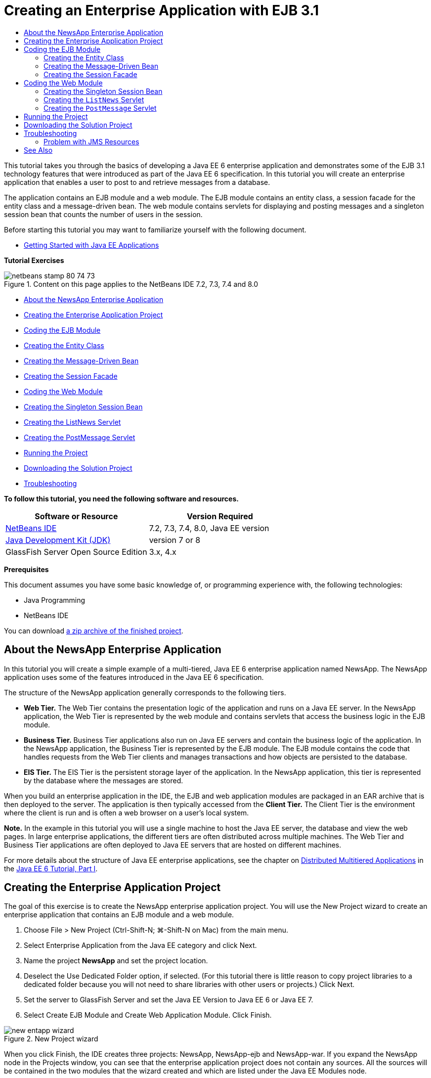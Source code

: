 // 
//     Licensed to the Apache Software Foundation (ASF) under one
//     or more contributor license agreements.  See the NOTICE file
//     distributed with this work for additional information
//     regarding copyright ownership.  The ASF licenses this file
//     to you under the Apache License, Version 2.0 (the
//     "License"); you may not use this file except in compliance
//     with the License.  You may obtain a copy of the License at
// 
//       http://www.apache.org/licenses/LICENSE-2.0
// 
//     Unless required by applicable law or agreed to in writing,
//     software distributed under the License is distributed on an
//     "AS IS" BASIS, WITHOUT WARRANTIES OR CONDITIONS OF ANY
//     KIND, either express or implied.  See the License for the
//     specific language governing permissions and limitations
//     under the License.
//

= Creating an Enterprise Application with EJB 3.1
:jbake-type: tutorial
:jbake-tags: tutorials 
:jbake-status: published
:syntax: true
:toc: left
:toc-title:
:description: Creating an Enterprise Application with EJB 3.1 - Apache NetBeans
:keywords: Apache NetBeans, Tutorials, Creating an Enterprise Application with EJB 3.1

This tutorial takes you through the basics of developing a Java EE 6 enterprise application and demonstrates some of the EJB 3.1 technology features that were introduced as part of the Java EE 6 specification. In this tutorial you will create an enterprise application that enables a user to post to and retrieve messages from a database.

The application contains an EJB module and a web module. The EJB module contains an entity class, a session facade for the entity class and a message-driven bean. The web module contains servlets for displaying and posting messages and a singleton session bean that counts the number of users in the session.

Before starting this tutorial you may want to familiarize yourself with the following document.

* link:javaee-gettingstarted.html[+Getting Started with Java EE Applications+]

*Tutorial Exercises*

image::images/netbeans-stamp-80-74-73.png[title="Content on this page applies to the NetBeans IDE 7.2, 7.3, 7.4 and 8.0"]

* <<intro,About the NewsApp Enterprise Application>>
* <<Exercise_1,Creating the Enterprise Application Project>>
* <<Exercise_2,Coding the EJB Module>>
* <<Exercise_2a,Creating the Entity Class>>
* <<Exercise_2b,Creating the Message-Driven Bean>>
* <<Exercise_2c,Creating the Session Facade>>
* <<Exercise_3,Coding the Web Module>>
* <<Exercise_3a,Creating the Singleton Session Bean>>
* <<Exercise_3b,Creating the ListNews Servlet>>
* <<Exercise_3c,Creating the PostMessage Servlet>>
* <<Exercise_4,Running the Project>>
* <<Exercise_5,Downloading the Solution Project>>
* <<Exercise_6,Troubleshooting>>

*To follow this tutorial, you need the following software and resources.*

|===
|Software or Resource |Version Required 

|link:https://netbeans.org/downloads/index.html[+NetBeans IDE+] |7.2, 7.3, 7.4, 8.0, Java EE version 

|link:http://www.oracle.com/technetwork/java/javase/downloads/index.html[+Java Development Kit (JDK)+] |version 7 or 8 

|GlassFish Server Open Source Edition |3.x, 4.x 
|===

*Prerequisites*

This document assumes you have some basic knowledge of, or programming experience with, the following technologies:

* Java Programming
* NetBeans IDE

You can download link:https://netbeans.org/projects/samples/downloads/download/Samples/JavaEE/NewsAppEE6.zip[+a zip archive of the finished project+].


== About the NewsApp Enterprise Application

In this tutorial you will create a simple example of a multi-tiered, Java EE 6 enterprise application named NewsApp. The NewsApp application uses some of the features introduced in the Java EE 6 specification.

The structure of the NewsApp application generally corresponds to the following tiers.

* *Web Tier.* The Web Tier contains the presentation logic of the application and runs on a Java EE server. In the NewsApp application, the Web Tier is represented by the web module and contains servlets that access the business logic in the EJB module.
* *Business Tier.* Business Tier applications also run on Java EE servers and contain the business logic of the application. In the NewsApp application, the Business Tier is represented by the EJB module. The EJB module contains the code that handles requests from the Web Tier clients and manages transactions and how objects are persisted to the database.
* *EIS Tier.* The EIS Tier is the persistent storage layer of the application. In the NewsApp application, this tier is represented by the database where the messages are stored.

When you build an enterprise application in the IDE, the EJB and web application modules are packaged in an EAR archive that is then deployed to the server. The application is then typically accessed from the *Client Tier.* The Client Tier is the environment where the client is run and is often a web browser on a user's local system.

*Note.* In the example in this tutorial you will use a single machine to host the Java EE server, the database and view the web pages. In large enterprise applications, the different tiers are often distributed across multiple machines. The Web Tier and Business Tier applications are often deployed to Java EE servers that are hosted on different machines.

For more details about the structure of Java EE enterprise applications, see the chapter on link:http://download.oracle.com/javaee/6/tutorial/doc/bnaay.html[+Distributed Multitiered Applications+] in the link:http://download.oracle.com/javaee/6/tutorial/doc/[+Java EE 6 Tutorial, Part I+].


== Creating the Enterprise Application Project

The goal of this exercise is to create the NewsApp enterprise application project. You will use the New Project wizard to create an enterprise application that contains an EJB module and a web module.

1. Choose File > New Project (Ctrl-Shift-N; ⌘-Shift-N on Mac) from the main menu.
2. Select Enterprise Application from the Java EE category and click Next.
3. Name the project *NewsApp* and set the project location.
4. Deselect the Use Dedicated Folder option, if selected.
(For this tutorial there is little reason to copy project libraries to a dedicated folder because you will not need to share libraries with other users or projects.)
Click Next.
5. Set the server to GlassFish Server and set the Java EE Version to Java EE 6 or Java EE 7.
6. Select Create EJB Module and Create Web Application Module. Click Finish.

image::images/new-entapp-wizard.png[title="New Project wizard"]

When you click Finish, the IDE creates three projects: NewsApp, NewsApp-ejb and NewsApp-war. If you expand the NewsApp node in the Projects window, you can see that the enterprise application project does not contain any sources. All the sources will be contained in the two modules that the wizard created and which are listed under the Java EE Modules node.

The enterprise application project only contains configuration and packaging details about the application. When you build and run an enterprise application the IDE creates an EAR archive and deploys the EAR to the server. In some cases, the enterprise application project will contain deployment descriptor files with additional information, but deployment descriptor files are not required when you create a Java EE enterprise application that is deployed to GlassFish Server.

image::images/ejb-projectswindow.png[title="Projects window showing structure of the application"] 


== Coding the EJB Module

In this exercise you will create an entity class, a message-driven bean and a session facade in the EJB module. You also will also create a persistence unit to provide the container with information about the data source and how the entities are managed, and Java Message Service (JMS) resources that are used by the message-driven bean.


=== Creating the Entity Class

In this exercise you will create the  ``NewsEntity``  entity class. An entity class is a simple Java class that generally represents a table in a database. When you create the entity class, the IDE adds the  ``@Entity``  annotation to define the class as an entity class. After you create the class, you will create fields in the class to represent the data that you want in your table.

Each entity class must have a primary key. When you create the entity class, the IDE adds the  ``@Id``  annotation to declare which field to use as the primary key. The IDE also adds the  ``@GeneratedValue``  annotation and specifies the key generation strategy for the primary Id.

To create the  ``NewsEntity``  class, perform the following steps.

1. Right-click the EJB module in the Projects window and choose New > Other to open the New File wizard.
2. From the Persistence category, select Entity Class and click Next.
3. Type *NewsEntity* for the Class Name.
4. Type *ejb* for the Package.
5. Leave the Primary Key Type as  ``Long``  in the New Entity Class wizard.
6. Select Create Persistence Unit. Click Next.
7. Keep the default Persistence Unit Name.
8. For the Persistence Provider, choose  ``EclipseLink (JPA2.0)(default)`` .
9. For the Data Source, choose a data source (for example, select  ``jdbc/sample``  if you want to use JavaDB).
10. Confirm that the persistence unit is using the Java Transaction API and that the Table Generation Strategy is set to Create so that the tables based on your entity classes are created when the application is deployed.
image::images/new-pu-wizard.png[title="Provider and Database panel"]
11. Click Finish.

When you click Finish, the IDE creates  ``persistence.xml``  and the entity class  ``NewsEntity.java`` . The IDE opens  ``NewsEntity.java``  in the Source Editor.

In the Source Editor, perform the following steps.

1. Add the following field declarations to the class:

[source,java]
----

private String title;
private String body;
----
2. Right-click in the Source Editor and choose Insert Code (Alt-Insert; Ctrl-I on Mac) and select Getter and Setter to open the Generate Getters and Setters dialog box.
3. Select the  ``body``  and  ``title``  fields in the dialog box. Click Generate.
image::images/ejb-gettersetter.png[title="Generate Getters and Setters dialog box"]

When you click Generate, the IDE adds getter and setter methods for the fields.

4. Save the changes to  ``NewsEntity.java`` .

You can close  ``NewsEntity.java`` .

For more details about entity classes, see the chapter link:http://java.sun.com/javaee/6/docs/tutorial/doc/bnbpz.html[+Introduction to the Java Persistence API+] in the link:http://download.oracle.com/javaee/6/tutorial/doc/[+Java EE 6 Tutorial, Part I+].


=== Creating the Message-Driven Bean

In this exercise you will use a wizard to create the NewMessage message-driven bean in the EJB module. The wizard will also help you to create the necessary JMS resources. The message-driven bean receives and processes messages sent to the queue by a servlet in the web module.

To create the message-driven bean, perform the following steps:

1. Right-click the EJB module in the Projects window and choose New > Other to open the New File wizard.
2. From the Enterprise JavaBeans category, select the Message-Driven Bean file type. Click Next.
3. Type *NewMessage* for the EJB Name.
4. Select  ``ejb``  from the Package drop-down list.
5. Click the Add button next to the Project Destination field to open the Add Message Destination dialog box.
6. In the Add Message Destination dialog box, type *jms/NewMessage* and select Queue for the destination type. Click OK.
7. Confirm that the project destination is correct. Click Finish.
image::images/ejb-newmessage.png[title="New Message-Driven Bean Wizard"]

When you click Finish, the bean class  ``NewMessage.java``  opens in the Source Editor. You can see that the IDE added the  ``@MessageDriven``  annotation and configuration properties to the class.


[source,java]
----

       
@MessageDriven(mappedName = "jms/NewMessage", activationConfig =  {
        @ActivationConfigProperty(propertyName = "acknowledgeMode", propertyValue = "Auto-acknowledge"),
        @ActivationConfigProperty(propertyName = "destinationType", propertyValue = "javax.jms.Queue")
    })
public class NewMessage implements MessageListener {
----

The  ``@MessageDriven``  annotation tells the container that the component is a message-driven bean and specifies the JMS resource used by the bean. When the IDE generates the class, the Mapped Name of the resource ( ``jms/NewMessage`` ) is derived from the name of the class ( ``NewMessage.java`` ). The JMS resource is mapped to the JNDI name of the destination from which the bean receives messages. The New Message-Driven Bean wizard also adds the information for the JMS resources to  ``glassfish-resources.xml`` . You do not need to configure deployment descriptors to specify the JMS resources. If you use the Run action in the IDE to deploy the application to GlassFish, the JMS resources are created on the server on deployment.

The EJB specifications allow you to use annotations to introduce resources directly into a class. You will now use annotations to introduce the  ``MessageDrivenContext``  resource into your class, and then inject the  ``PersistenceContext``  resource which will be used by the EntityManager API to manage the persistent entity instances. You will add the annotations to the class in the Source Editor.

1. Inject the  ``MessageDrivenContext``  resource into the class by adding the following annotated field (in bold) to the class:

[source,java]
----

public class NewMessage implements MessageListener {

*@Resource
private MessageDrivenContext mdc;*
----
2. Introduce the entity manager into the class by right-clicking in the code and choosing Insert Code (Alt-Insert; Ctrl-I on Mac) and choosing Use Entity Manager from the pop-up menu. The IDE adds the following  ``@PersistenceContext``  annotation to your source code.

[source,java]
----

@PersistenceContext(unitName = "NewsApp-ejbPU")
private EntityManager em;
----
The IDE also generates the following  ``persist``  method.

[source,java]
----

public void persist(Object object) {
    em.persist(object);
}
----
3. Modify the  ``persist``  method to change the name to  ``save`` . The method should look like the following:

[source,java]
----

public void *save*(Object object) {     
    em.persist(object);
}
----
4. Modify the  ``onMessage``  method by adding the following code (in bold) to the body of the method.

[source,java]
----

public void onMessage(Message message) {
    *ObjectMessage msg = null;
    try {
        if (message instanceof ObjectMessage) {
            msg = (ObjectMessage) message;
            NewsEntity e = (NewsEntity) msg.getObject();
            save(e);            
        }
    } catch (JMSException e) {
        e.printStackTrace();
        mdc.setRollbackOnly();
    } catch (Throwable te) {
        te.printStackTrace();
    }*
}
----
5. Right-click in the editor and choose Fix Imports (Alt-Shift-I; ⌘-Shift-I on Mac) to generate any necessary import statements. Save your changes.

*Note.* When generating the import statements, you want to *make sure to import the  ``javax.jms``  and  ``javax.annotation.Resource``  libraries*.

For more details about message-driven beans, see the chapter link:http://java.sun.com/javaee/6/docs/tutorial/doc/gipko.html[+What is a Message-Driven Bean?+] in the link:http://download.oracle.com/javaee/6/tutorial/doc/[+Java EE 6 Tutorial, Part I+].


=== Creating the Session Facade

In this exercise you will create a session facade for the NewsEntity entity class. The EJB 3.0 specification simplified the creation of session beans by reducing the amount of required code and allowing the use of annotations to declare a class as a session bean. The EJB 3.1 specification further simplifies the requirements for session beans by making business interfaces optional. Sessions beans can be accessed by local clients either by a local interface or a no-interface view. In this tutorial you will not create an interface for the bean. The servlets in the web application will access the bean through a no-interface view.

To create the session facade, perform the following steps:

1. Right-click the EJB module and choose New > Other.
2. From the Persistence category, select Session Beans for Entity Classes. Click Next.
3. Select  ``ejb.NewsEntity``  from the list of available entity classes and click Add to move the class to the Selected Entity Classes pane. Click Next.
4. Check that the Package is set to  ``ejb`` . Click Finish.
image::images/ejb-sessionforentity.png[title="New Message-Driven Bean Wizard"]

When you click Finish, the IDE generates the session facade class  ``NewsEntityFacade.java``  and  ``AbstractFacade.java``  and opens the files in the editor. As you can see in the generated code, the annotation  ``@Stateless``  is used to declare  ``NewsEntityFacade.java``  as a stateless session bean component. The IDE also adds the  ``PersistenceContext``  annotation to inject the resource directly into the session bean component.  ``NewsEntityFacade.java``  extends  ``AbstractFacade.java`` , which contains the business logic and manages the transaction.

*Note.* Remote interfaces are still required if the beans will be accessed by remote clients.

For more information about session beans, see the chapter link:http://java.sun.com/javaee/6/docs/tutorial/doc/gipjg.html[+What is a Session Bean?+] in the link:http://download.oracle.com/javaee/6/tutorial/doc/[+Java EE 6 Tutorial, Part I+].


== Coding the Web Module

In this section you will create two servlets in the web module. The ListNews servlet retrieves messages from the database through the entity facade in the EJB module. The PostMessage servlet is used to send JMS messages.

In this section you will also create a singleton session bean in the web module that will count the number of users that are currently in the session. The EJB 3.1 specification enables you to create enterprise beans in web applications. Prior to EJB 3.1, all enterprise beans had to be in EJB modules.


=== Creating the Singleton Session Bean

The EJB 3.1 specification introduces  ``@Singleton``  annotation that enables you to easily create singleton session beans. EJB 3.1 also defines additional annotations for configuring properties of singleton session beans such as when the bean is instantiated.

After the singleton session bean is instantiated it exists for the lifecycle of the application. As its name implies, there can only be a single instance of a singleton session bean in the application. Like stateless session beans, singleton session beans can have multiple clients.

To create the singleton session bean, perform the following steps.

1. Right-click the Web module and choose New > Other to open the New File wizard.
2. Select Session Bean in the Enterprise JavaBeans category. Click Next.
3. Type *SessionManagerBean* for the EJB Name.
4. Type *ejb* for the Package name.
5. Select Singleton. Click Finish.
image::images/ejb-newsingleton.png[title="Creating a singleton session bean in the New Session Bean wizard"]

When you click Finish, the IDE creates the singleton session bean class and opens the class in the editor. You can see that the IDE added the annotation  ``@Singleton``  to the class to declare a singleton session bean. The wizard also annotated the class with  ``@LocalBean`` .


[source,java]
----

@Singleton
@LocalBean
public class SessionManagerBean {

}
----

1. Annotate the class with  ``@WebListener``  and implement  ``HttpSessionListener`` .

[source,java]
----

@Singleton
@LocalBean
*@WebListener*
public class SessionManagerBean *implements HttpSessionListener*{

}
----

The  ``@WebListener``  annotation is part of the Servlet 3.0 API and enables you to implement a listener directly in your code.

When you implement  ``HttpSessionListener`` , the IDE displays a warning in the margin.

2. Click the warning badge in the left margin and choose "Implement all abstract methods".
image::images/ejb-implementabstract.png[title="Editor hint to implement abstract methods"]

The IDE adds the  ``sessionCreated``  and  ``sessionDestroyed``  methods.

3. Add the static field  ``counter``  and set the initial value to  ``0`` .

[source,java]
----

@LocalBean
@WebListener
public class SessionManagerBean implements HttpSessionListener{
    *private static int counter = 0;*
----
4. Modify the generated bodies of the  ``sessionCreated``  and  ``sessionDestroyed``  methods to increase the value of a field when a new session starts and to decrease the value when a session finishes. The value will be stored in the field  ``counter`` .

[source,java]
----

public void sessionCreated(HttpSessionEvent se) {
    *counter++;*
}

public void sessionDestroyed(HttpSessionEvent se) {
    *counter--;*
}
----
5. Add the following method that returns the current value of  ``counter`` .

[source,java]
----

public int getActiveSessionsCount() {
        return counter;
    }
----

You will call this method from a servlet to display the current number of users/open sessions.

6. Save your changes.

The code for the session bean should now look like the following.


[source,java]
----

@Singleton
@LocalBean
@WebListener
public class SessionManagerBean implements HttpSessionListener {
    private static int counter = 0;

    public void sessionCreated(HttpSessionEvent se) {
        counter++;
    }

    public void sessionDestroyed(HttpSessionEvent se) {
        counter--;
    }

    public int getActiveSessionsCount() {
        return counter;
    }

}
----

For more details about singleton session beans, see the chapter link:http://java.sun.com/javaee/6/docs/tutorial/doc/gipjg.html[+What is a Session Bean?+] in the link:http://download.oracle.com/javaee/6/tutorial/doc/[+Java EE 6 Tutorial, Part I+].


=== Creating the  ``ListNews``  Servlet

In this exercise you will create a simple servlet for displaying the stored messages. You will use annotations to call the enterprise bean NewsEntityFacade from the servlet.

1. Right-click the web module project and choose New > Servlet.
2. Type *ListNews* for the Class Name.
3. Enter *web* for the Package name. Click Finish.

When you click Finish, the class  ``ListNews.java``  opens in the Source Editor. In the source editor, perform the following steps.

1. Right-click in the source editor and choose Insert Code (Alt-Insert; Ctrl-I on Mac) and select Call Enterprise Bean.
2. In the Call Enterprise Bean dialog box, expand the NewsApp-ejb node and select NewsEntityFacade. Click OK.

The IDE adds the  ``@EJB``  annotation to inject the enterprise bean.

3. Use the Call Enterprise Bean dialog box again to inject the SessionManagerBean under the NewsApp-war node.

In your code you will see the following annotations that inject the two enterprise beans.


[source,java]
----

@WebServlet(name = "ListNews", urlPatterns = {"/ListNews"})
public class ListNews extends HttpServlet {

    @EJB
    private SessionManagerBean sessionManagerBean;
    @EJB
    private NewsEntityFacade newsEntityFacade;
                
----

You can also see that the  ``@WebServlet``  annotation is used to declare the class a servlet and to specify the servlet name. The  ``@WebServlet``  annotation is part of the Servlet 3.0 API introduced in the Java EE 6 specification. You can identify servlets using the annotation instead of in the  ``web.xml``  deployment descriptor. The NewsApp application does not contain  ``web.xml`` .

4. In the  ``processRequest``  method, add the following code (in bold) to return the current session or create a new one.

[source,java]
----

protected void processRequest(HttpServletRequest request, HttpServletResponse response)
        throws ServletException, IOException {
        *request.getSession(true);*
        response.setContentType("text/html;charset=UTF-8");
----
5. Add the following code (in bold) to the  ``processRequest``  method to print the messages and add a link to the PostMessage servlet. (Uncomment the code in the method if necessary.)

[source,xml]
----

out.println("<h1>Servlet ListNews at " + request.getContextPath () + "</h1>");

*List news = newsEntityFacade.findAll();
for (Iterator it = news.iterator(); it.hasNext();) {
    NewsEntity elem = (NewsEntity) it.next();
    out.println(" <b>"+elem.getTitle()+" </b><br />");
    out.println(elem.getBody()+"<br /> ");
}
out.println("<a href='PostMessage'>Add new message</a>");*

out.println("</body>");
                    
----
6. Add the following code (in bold) to retrieve and print the number of users/open sessions.

[source,xml]
----

out.println("<a href='PostMessage'>Add new message</a>");

*out.println("<br><br>");
out.println(sessionManagerBean.getActiveSessionsCount() + " user(s) reading the news.");*

out.println("</body>");
                    
----
7. Press Ctrl-Shift-I to generate any necessary import statements for the class. When generating the import statements, you want to *import the  ``java.util``  libraries*.
8. Save the changes to the file.


=== Creating the  ``PostMessage``  Servlet

In this exercise you will create the  ``PostMessage``  servlet that will be used to post messages. You will use annotations to inject the JMS resources you created directly into the servlet, specifying the variable name and the name to which it is mapped. You will then add the code to send the JMS message and the code for the HTML form for adding a message.

1. Right-click the web module project and choose New > Servlet.
2. Type  ``PostMessage``  for the Class Name.
3. Enter  ``web``  for the Package name and click Finish.

When you click Finish, the class  ``PostMessage.java``  opens in the source editor. In the source editor, perform the following steps.

1. Use annotations to inject the  ``ConnectionFactory``  and  ``Queue``  resources by adding the following field declarations (in bold):

[source,java]
----

@WebServlet(name="PostMessage", urlPatterns={"/PostMessage"})
public class PostMessage extends HttpServlet {                
    *@Resource(mappedName="jms/NewMessageFactory")
    private  ConnectionFactory connectionFactory;

    @Resource(mappedName="jms/NewMessage")
    private  Queue queue;*
----
2. You now add the code to send the JMS messages by adding the following code in bold to the  ``processRequest``  method:

[source,java]
----

response.setContentType("text/html;charset=UTF-8");

// Add the following code to send the JMS message
*String title=request.getParameter("title");
String body=request.getParameter("body");
if ((title!=null) &amp;&amp; (body!=null)) {
    try {
        Connection connection = connectionFactory.createConnection();
        Session session = connection.createSession(false, Session.AUTO_ACKNOWLEDGE);
        MessageProducer messageProducer = session.createProducer(queue);

        ObjectMessage message = session.createObjectMessage();
        // here we create NewsEntity, that will be sent in JMS message
        NewsEntity e = new NewsEntity();
        e.setTitle(title);
        e.setBody(body);

        message.setObject(e);                
        messageProducer.send(message);
        messageProducer.close();
        connection.close();
        response.sendRedirect("ListNews");

    } catch (JMSException ex) {
        ex.printStackTrace();
    }
}*
                        
PrintWriter out = response.getWriter();
                    
----
3. Add the following lines (in bold) to the  ``processRequest``  method to add the web form for adding a message. (Uncomment the code to print the HTML if necessary.)

[source,xml]
----

out.println("Servlet PostMessage at " + request.getContextPath() + "</h1>");

// The following code adds the form to the web page
*out.println("<form>");
out.println("Title: <input type='text' name='title'><br/>");
out.println("Message: <textarea name='body'></textarea><br/>");
out.println("<input type='submit'><br/>");
out.println("</form>");*

out.println("</body>");
                
----
4. Press Ctrl-Shift-I to generate any necessary import statements for the class.

*Note:* When selecting the libraries to import for  ``Connection`` ,  ``ConnectionFactory`` ,  ``Session``  and  ``Queue`` , *confirm that you import the  ``javax.jms``  libraries*.

image::images/import-jms.png[title="Select the JMS libraries in the Fix All Imports dialog"]
5. Save your changes to the file.


==  Running the Project

You can now run the project. When you run the project, you want the browser to open to the page with the  ``ListNews``  servlet. You do this by specifying the URL in the Properties dialog box for the enterprise application. The URL is relative to the context path for the application. After you enter the relative URL, you can build, deploy and run the application from the Projects window.

To set the relative URL and run the application, do the following:

1. In the Projects window, right-click the NewsApp enterprise application node and select Properties in the pop-up menu.
2. Select Run in the Categories pane.
3. In the Relative URL textfield, type */ListNews*.
4. Click OK.
5. In the Projects window, right-click the NewsApp enterprise application node and choose Run.

When you run the project, the  ``ListNews``  servlet opens in your browser and displays a list of the messages in the database. When you first run the project, the database is empty, but you can click Add Message to add a message.

image::images/ejb-browser1.png[title="The ListNews Servlet page"]

When you add a message with the  ``PostMessage``  servlet, the message is sent to the message-driven bean for writing to persistent storage, and the  ``ListNews``  servlet is called to display the messages in the database. The list of messages in the database retrieved by  ``ListNews``  often does not yet contain the new message because our message service is asynchronous.


== Downloading the Solution Project

You can download the solution to this tutorial as a project in the following ways.

* Download link:https://netbeans.org/projects/samples/downloads/download/Samples%252FJavaEE%252FNewsAppEE6.zip[+a zip archive of the finished project+].
* Checkout the project sources from the NetBeans Samples by performing the following steps:
1. Choose Team > Subversion > Checkout from the main menu.
2. In the Checkout dialog box, enter the following Repository URL:
 ``https://svn.netbeans.org/svn/samples~samples-source-code`` 
Click Next.
3. Click Browse to open the Browse Repository Folders dialog box.
4. Expand the root node and select *samples/javaee/NewsAppEE6*. Click OK.
5. Specify the Local Folder for the sources (the local folder must be empty).
6. Click Finish.

When you click Finish, the IDE initializes the local folder as a Subversion repository and checks out the project sources.

7. Click Open Project in the dialog that appears when checkout is complete.

*Notes.*

* You need a Subversion client to checkout the sources. For more about installing Subversion, see the section on link:../ide/subversion.html#settingUp[+Setting up Subversion+] in the link:../ide/subversion.html[+Guide to Subversion in NetBeans IDE+].


== Troubleshooting

The following are some of the problems you may encounter when creating your project.


=== Problem with JMS Resources

When using the wizard to create JMS resources, you may see the following server error message in the output window:


[source,java]
----

[com.sun.enterprise.connectors.ConnectorRuntimeException:
                    JMS resource not created : jms/Queue]
                
----

This message could indicate that the JMS resource was not created or was not registered with the application server. You can use the Admin Console of the application server to check, create and edit JMS resources.

To open the Admin Console, do the following:

1. Confirm that the application server is running by expanding the Servers node in the Services window of the IDE. A small green arrow next to the application server node indicates the server is running.
2. Right-click the application server node and choose View Admin Console to open the login window in your browser.
3. Log in to the server. The default user name and password are  ``admin``  and  ``adminadmin`` .
4. In the Admin Console in your browser, expand the Resources node and JMS Resources node in the left frame.
5. Click on the Connection Factories and Destination Resources links in the left frame to check if the resources are registered with the server and if necessary modify the resources. If the resources do not exist, you can create them in the Admin Console.

You need to make sure that the JMS connection factory resource in the PostMessage servlet is mapped to the correct JNDI name of the JMS connection factory resource registered with the GlassFish server.

The following resources should be registered with the GlassFish server:

* a Destination resource with the JNDI name  ``jms/NewMessage``  and type  ``javax.jms.Queue`` 
* a Connection Factory resource with the JNDI name  ``jms/NewMessageFactory``  and type  `` javax.jms.QueueConnectionFactory`` 


link:/about/contact_form.html?to=3&subject=Feedback:%20Creating%20an%20Enterprise%20Application%20with%20EJB%203.1[+Send Feedback on This Tutorial+]



== See Also

For more information about using NetBeans IDE to develop Java EE applications, see the following resources:

* link:javaee-intro.html[+Introduction to Java EE Technology+]
* link:javaee-gettingstarted.html[+Getting Started with Java EE Applications+]
* link:../web/quickstart-webapps.html[+Introduction to Developing Web Applications+]
* link:../../trails/java-ee.html[+Java EE &amp; Java Web Learning Trail+]

You can find more information about using enterprise beans in the link:http://docs.oracle.com/javaee/7/tutorial/doc/ejb-intro.htm[+Java EE 7 Tutorial+].

To send comments and suggestions, get support, and keep informed on the latest developments on the NetBeans IDE Java EE development features, link:../../../community/lists/top.html[+join the nbj2ee mailing list+].

